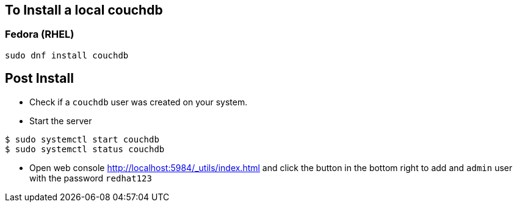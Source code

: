== To Install a local couchdb

=== Fedora (RHEL)
----
sudo dnf install couchdb
----

== Post Install
- Check if a `couchdb` user was created on your system.
- Start the server
----
$ sudo systemctl start couchdb
$ sudo systemctl status couchdb
----
- Open web console http://localhost:5984/_utils/index.html and click the button in the bottom right to add and `admin` user with the password `redhat123`

